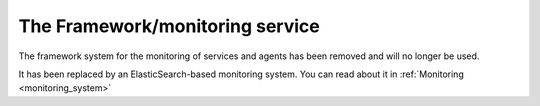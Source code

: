 .. _framework_monitoring:

================================
The Framework/monitoring service
================================

The framework system for the monitoring of services and agents has been removed and will no longer be used.

It has been replaced by an ElasticSearch-based monitoring system. You can read about it in :ref:`Monitoring <monitoring_system>`
